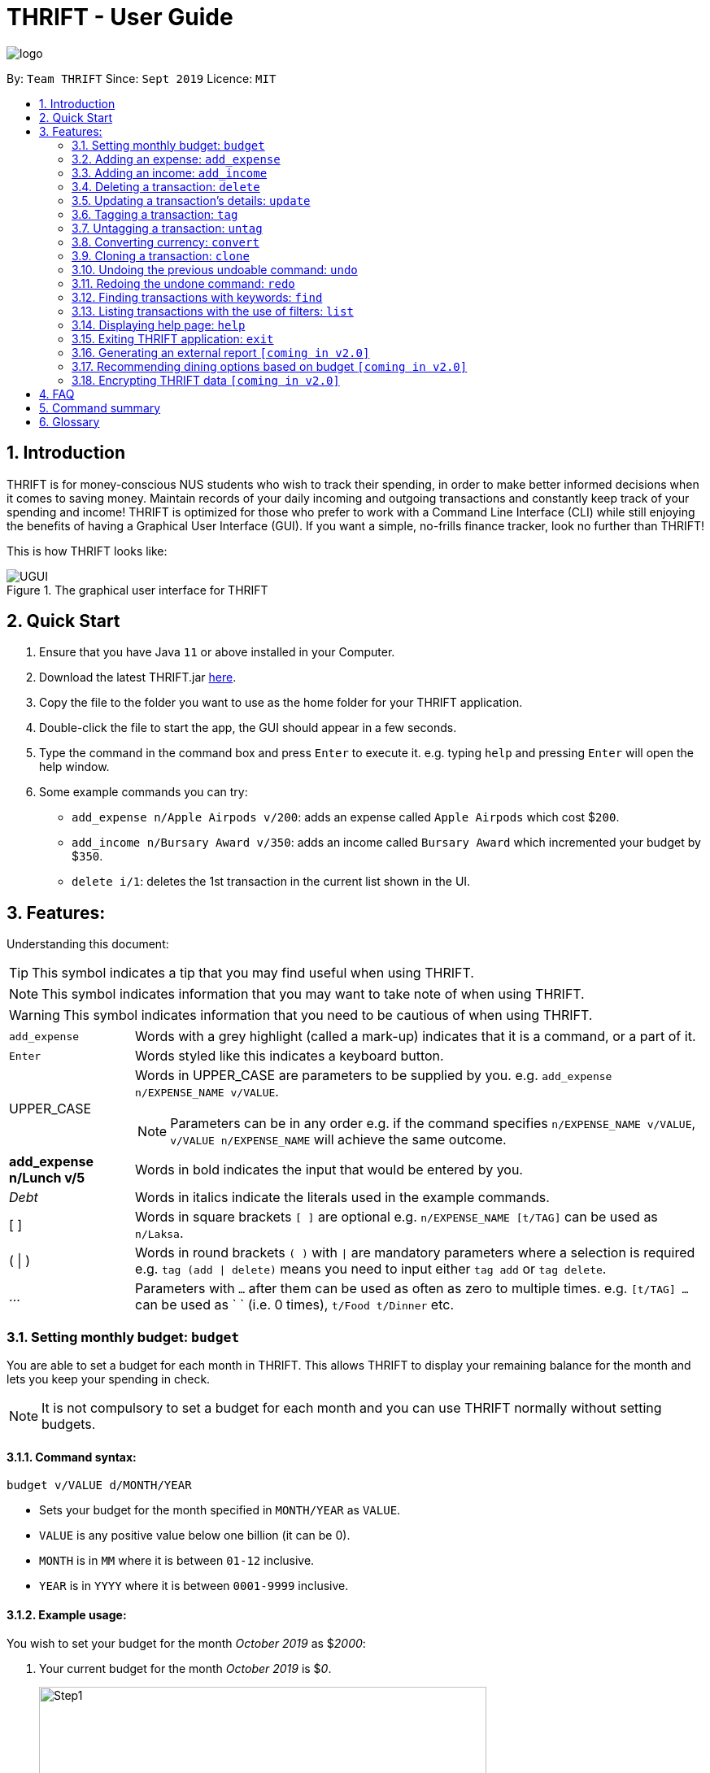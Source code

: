 = THRIFT - User Guide
:site-section: UserGuide
:toc:
:toc-title:
:toc-placement: preamble
:sectnums:
:imagesDir: images
:stylesDir: stylesheets
:xrefstyle: full
:experimental:
ifdef::env-github[]
:tip-caption: :bulb:
:note-caption: :information_source:
:warning-caption: :warning:
endif::[]
:repoURL: https://github.com/AY1920S1-CS2103T-W12-2/main

image::logo/logo.png[align="center"]

By: `Team THRIFT`      Since: `Sept 2019`      Licence: `MIT`

== Introduction
THRIFT is for money-conscious NUS students who wish to track their spending, in order to make better informed decisions when it comes to saving money. Maintain records of your daily incoming and outgoing transactions and constantly keep track of your spending and income! THRIFT is optimized for those who prefer to work with a Command Line Interface (CLI) while still enjoying the benefits of having a Graphical User Interface (GUI). If you want a simple, no-frills finance tracker, look no further than THRIFT!

This is how THRIFT looks like:

.The graphical user interface for THRIFT
image::UGUI.png[]

== Quick Start
1. Ensure that you have Java `11` or above installed in your Computer.
2. Download the latest THRIFT.jar https://github.com/AY1920S1-CS2103T-W12-2/main/releases[here].
3. Copy the file to the folder you want to use as the home folder for your THRIFT application.
4. Double-click the file to start the app, the GUI should appear in a few seconds.
5. Type the command in the command box and press `Enter` to execute it. e.g. typing `help` and pressing `Enter` will open the help window.
6. Some example commands you can try:
*   `add_expense n/Apple Airpods v/200`: adds an expense called `Apple Airpods` which cost $`200`.
*   `add_income n/Bursary Award v/350`: adds an income called `Bursary Award` which incremented your budget by $`350`.
*   `delete i/1`: deletes the 1st transaction in the current list shown in the UI.

== Features:

Understanding this document:

TIP: This symbol indicates a tip that you may find useful when using THRIFT.

NOTE: This symbol indicates information that you may want to take note of when using THRIFT.

WARNING: This symbol indicates information that you need to be cautious of when using THRIFT.
[horizontal]
`add_expense`:: Words with a grey highlight (called a mark-up) indicates that it is a command, or a part of it.
kbd:[Enter]:: Words styled like this indicates a keyboard button.
UPPER_CASE:: Words in UPPER_CASE are parameters to be supplied by you. e.g. `add_expense n/EXPENSE_NAME v/VALUE`.
NOTE: Parameters can be in any order e.g. if the command specifies `n/EXPENSE_NAME v/VALUE`, `v/VALUE n/EXPENSE_NAME` will achieve the same outcome.
**add_expense n/Lunch v/5**:: Words in bold indicates the input that would be entered by you.
_Debt_:: Words in italics indicate the literals used in the example commands.
[ ] :: Words in square brackets `[ ]` are optional e.g. `n/EXPENSE_NAME [t/TAG]` can be used as `n/Laksa`.
( | ) :: Words in round brackets `( )` with `|` are mandatory parameters where a selection is required e.g. `tag (add | delete)` means you need to input either `tag add` or `tag delete`.
... ::   Parameters with `...` after them can be used as often as zero to multiple times. e.g. `[t/TAG] …` can be used as ` ` (i.e. 0 times), `t/Food t/Dinner` etc.

[[BudgetTag]]
=== Setting monthly budget: `budget`

You are able to set a budget for each month in THRIFT. This allows THRIFT to display your remaining balance for the month and lets you keep your spending in check.

NOTE: It is not compulsory to set a budget for each month and you can use THRIFT normally without setting budgets.

==== Command syntax:
`budget v/VALUE d/MONTH/YEAR`

****
* Sets your budget for the month specified in `MONTH/YEAR` as `VALUE`.
* `VALUE` is any positive value below one billion (it can be 0).
* `MONTH` is in `MM` where it is between `01-12` inclusive.
* `YEAR` is in `YYYY` where it is between `0001-9999` inclusive.
****

==== Example usage:

You wish to set your budget for the month _October 2019_ as $_2000_:

. Your current budget for the month _October 2019_ is $_0_.
+
image::add-budget/Step1.png[,550]

. You type: **budget v/2000 d/10/2019** in the command box and press kbd:[Enter].
+
image::add-budget/Step2.png[,550]

. You should see in the result box that your budget for _October 2019_ has been set to $_2000_.
+
NOTE: If you are changing your budget for the current displayed month, you should see the changes on the GUI immediately.
+
image::add-budget/Step3.png[,550]

[[ExpenseTag]]
=== Adding an expense: `add_expense`

One of the most important features of THRIFT is to allow you to track your expenses by adding them into THRIFT.

==== Command syntax:
`add_expense n/EXPENSE_NAME v/VALUE [r/REMARK] [t/TAG]...`

****
[[TransactionDetailsTag]]
* Adds an expense with:
** the name `EXPENSE_NAME`
** the value `VALUE`
** an optional remark `REMARK`
** one or more optional `TAG`
* `VALUE` is a positive number with an optional decimal point, which if specified, accepts up to 2 decimal digits.
* `TAG` does not have spaces nor special characters.
****

TIP: The default currency is in Singapore Dollars (SGD). You are recommended to `convert` foreign currencies to SGD before adding the value as the `VALUE`.

==== Example usage:
You had the famous Laksa from "The Deck" for lunch which cost $10.50 and you wish to track it in THRIFT:

. You have a remaining balance of $2000 at the beginning.
+
image::add-transaction/expense/Step1.png[,550]

. You type: **add_expense n/Laksa v/10.50 r/Delicious! From "The Deck" t/Lunch** into the command box and press kbd:[Enter].
+
NOTE: The transaction date is automatically populated based on your system time.
+
image::add-transaction/expense/Step2.png[,550]

. You should see that your Laksa lunch has been added into THRIFT with the details that you specified, as well as your new balance.
+
image::add-transaction/expense/Step3.png[,550]

[[IncomeTag]]
=== Adding an income: `add_income`
Being able to add an income transaction is just as important as tracking your expenses. THRIFT is able to track all of your incoming transactions as well.

==== Command syntax:
`add_income n/INCOME_NAME v/VALUE [r/REMARK] [t/TAG]...`

****
* Adds an income with:
** the name `INCOME_NAME`
** the value `VALUE`
** an optional remark `REMARK`
** one or more optional `TAG`
* `VALUE` is a positive number with an optional decimal point, which if specified, accepts up to 2 decimal digits.
* `TAG` does not have spaces nor special characters.
****

==== Example usage:
You studied extremely hard during the year and you were awarded a bursary incentive of $500. You wish to add it to THRIFT to update your remaining balance with this reward:

. You have a balance of $2000 at the beginning.
+
image::add-transaction/income/Step1.png[,550]

. You type: **add_income n/Bursary v/500 r/For studying hard in the year t/Award** into the command box and press kbd:[Enter].
+
NOTE: The transaction date is automatically populated based on your system time.
+
image::add-transaction/income/Step2.png[,550]

. You should see that your bursary has been added into THRIFT with the details that you specified, as well as your new balance.
+
image::add-transaction/income/Step3.png[,550]


[[DeleteTag]]
=== Deleting a transaction: `delete`
If you find that a transaction is no longer relevant to you, you may delete it from THRIFT.

==== Command syntax:
`delete i/INDEX`

****
* Deletes the transaction with the specified `INDEX` as shown on the transaction list GUI.
* `INDEX` *must be a positive integer* 1, 2, 3, ...
****

==== Example usage:
Assume that you wish to delete a bursary income transaction from your transaction list because the bursary was mistakenly awarded to you.

. This transaction is currently the first transaction in your transaction list.
+
image::delete/Step1.png[,550]

. You type: **delete i/1** and press kbd:[Enter].
+
image::delete/Step2.png[,550]

. You should see that the bursary transaction has been deleted from THRIFT and your balance has been updated accordingly.
+
image::delete/Step3.png[,550]

// tag::update[]
[[UpdateTag]]
=== Updating a transaction’s details: `update`
Made a mistake when creating a transaction? Have new details for an existing transaction? Simply utilize THRIFT's `update` feature to make changes.

==== Command Syntax:
`update i/INDEX [n/NEW_NAME] [v/NEW_VALUE] [r/NEW_REMARK] [t/NEW_TAG] ...`

Here is an explanation for the `update` command:
****
* Use this command to update the fields of the transaction at the specified `INDEX`.

- `INDEX` refers to the index number currently shown in the displayed list, and must be a *positive integer*.

* You can update any or all of the transaction's **name**, **value**, **remark** and **tags** fields. For information on these fields, see <<TransactionDetailsTag, here>>.

* All fields are optional, but you must specify at least one field to be updated.

* You can update multiple fields at once.
****

==== Example Usage:
You order a bowl of delicious Laksa and key in the details of this food expense into THRIFT. However, after your meal you realize you recorded some incorrect details - the Laksa was _Asam Laksa_, not Curry Laksa as you thought, and you paid more than the menu price (which you recorded) due to taxes. You also want to add a remark and tag.

Fortunately, you can easily update such details in THRIFT. Here is what you do from beginning to end:

. You initially have a "Curry Laksa" expense in THRIFT. It is at index 2 in the list.
+
image::update/updateUG/UpdateStep1.png[,550]
+
. When you realize the Laksa is not Curry Laksa and want to change the transaction's name, you type **update i/2 n/Laksa** into the command box and press kbd:[Enter].
+
image::update/updateUG/UpdateStep2.png[,550]
+
. You should see that the "Curry Laksa" transaction's name is updated to "Laksa". The status message also tells you what the original transaction was.
+
image::update/updateUG/UpdateStep3.png[,550]
+
. Later on, you want to change the name and value, as well as add a remark and tag. You type: +
**update i/2 n/Asam Laksa v/12 r/My first time trying! t/Food t/Lunch** +
and press kbd:[Enter].
+
image::update/updateUG/UpdateStep4.png[,550]
+
. You can see the updated details of the transaction at index 2. The status message tells you what the original transaction was. The transaction month's Expense and Balance trackers are also updated.
+
image::update/updateUG/UpdateStep5.png[,550]
// end::update[]

//tag::tag[]
[[TagTag]]
=== Tagging a transaction: `tag`

The `tag` command allows you to tag a `Transaction` entry.

==== Command Syntax:

`tag i/INDEX t/TAG_NAME...`

* Tags the transaction at the specified `INDEX` with `TAG_NAME` (can be more than one).
* `INDEX` refers to the index number currently shown in the UI (after filtering, if any).
* `INDEX` *must be a positive integer* 1, 2, 3, ...


==== Example:

1. You want to tag "Credit Card" (the entry displayed at index 2) with the tag _Debt_.


2. You type `tag i/2 t/Debt` into the command input and press **Enter**..


3. You now see that the entry has been tagged.


// end::tag[]

// tag::untag[]
[[UntagTag]]
=== Untagging a transaction: `untag`

The `untag` command allows you to un-tag a `Transaction` entry.

==== Command Syntax:

`untag i/INDEX t/TAG_NAME...`


* Untags `TAG_NAME` (can be more than one) from the transaction at the specified `INDEX`.
* `INDEX` refers to the index number currently shown in the UI (after filtering, if any).
* `INDEX` *must be a positive integer* 1, 2, 3, ...


==== Example:

1. You want to untag the tag _Important_ from "Humble Bundle" (the entry displayed at index 3).


2. You type `untag i/3 t/Important` into the command input and press **Enter**.


3. You see that the entry has been been un-tagged.

// end::untag[]

// tag::convert[]
[[ConvertTag]]
=== Converting currency: `convert`

The convert command allows you to convert money from one currency to another.

====  Command Syntax

`convert [v/VALUE] c/CURRENCY...`

* Converts the `VALUE` to `CURRENCY` if one of each is specified.
* If no `VALUE` is specified, the value of 1.00 with be used.
* If more than one `CURRENCY` is present, the first one will be used as a base and the rest as target currencies
* `VALUE` must be positive.

==== Example

1. You want to convert SGD1000 to USD.


2. You type `convert v/1000 c/USD` into the command input and press **Enter**.


3. The conversion message is displayed on the GUI.


// end::convert[]

// tag::clone[]
[[CloneTag]]
=== Cloning a transaction: `clone`
Occasionally, you may want to copy a transaction, or create multiple copies of a transaction for recurring incomes or expenses such as a yearly donation or monthly bills. Simply use the `clone` feature to achieve this.

==== Command syntax:
`clone i/INDEX [o/FREQUENCY:NUMBER_OF_OCCURRENCES]`

The following is an explanation for the `clone` command:

****
* Clones (creates duplicate(s) of) transaction at `INDEX`. Clones produced are added to new indices at the bottom of the list.

- `INDEX` refers to the index currently shown in the displayed list, and must be a positive integer.

* If you use `clone i/INDEX` without the `o/FREQUENCY:NUMBER_OF_OCCURRENCES` field, one clone is created for the current day.

* You use the optional `FREQUENCY:NUMBER_OF_OCCURRENCES` field to create multiple clones spanning from the original transaction.

- `FREQUENCY` is how often or how far apart the clones occur. Valid values are: `daily`, `weekly`, `monthly` and `yearly`.

- `NUMBER_OF_OCCURRENCES` determines how many clones are produced. If `NUMBER_OF_OCCURRENCES` is 0, the result is exactly the same as `clone i/INDEX` without the entire `FREQUENCT:NUMBER_OF_OCCURRENCES` field.

- The maximum `NUMBER_OF_OCCURRENCES` is **5 for `yearly`** and **12 for `daily`, `weekly` and `monthly`**.

* For monthly cloning, clones are created on the same day as the original transaction's in subsequent months.

- For example, **clone i/1 o/monthly:3** on transaction at index 1 dated 20 November 2019 creates clones on 20 December 2019, 20 January 2020 and 20 February 2020.

* For special cases where subsequent months do not have the day corresponding to the original transaction's month, clones are created on the last day of those months.

- For example, **clone i/1 o/monthly:5** on transaction at index 1 dated 31 October 2019 creates clones on 30 November 2019, 31 December 2019, 31 January 2020 and 29 February 2020 (2020 is a leap year).
****

==== Example usage: +
You receive your fixed salary on the 30th of every month. You don't want to tediously add your salary to THRIFT every month, so you add clones of your salary income for the next year at one go.

You do the following on 30 November 2019:

NOTE: The following example uses the displayed list of all existing transactions.

. You have the salary income entry you received on 30/11/2019 in the list. It is at index 4.
+
image::clone/cloneUG/CloneStep1.png[,550]

. To create clones of the 30 November 2019 salary income for the next 12 months from 30 December 2019 up to 30 November 2020, you type **clone i/4 o/monthly:12** and press kbd:[Enter].
+
image::clone/cloneUG/CloneStep2.png[,550]

. You can see that 12 clones of the transaction at index 4 are created.
+
image::clone/cloneUG/CloneStep3.png[,550]
// end::clone[]

[[UndoTag]]
=== Undoing the previous undoable command: `undo`
Do not panic if you have accidentally made a mistake in THRIFT, like deleting the wrong transaction.
THRIFT provides an `undo` command to solve your trouble! You can revert to the previous state
of THRIFT using `undo`.

NOTE: `Undo` can only apply to undoable commands. Undoable commands refers to commands that modify the data of the THRIFT application.

WARNING: You cannot undo undoable commands once the application exits.

List of undoable commands[[Undoable]]:

* `<<ExpenseTag, add_expense>>`
* `<<IncomeTag, add_income>>`
* `<<DeleteTag, delete>>`
* `<<UpdateTag, update>>`
* `<<CloneTag, clone>>`
* `<<TagTag, tag>>`
* `<<UntagTag, untag>>`
* `<<BudgetTag, budget>>`

==== Command syntax:
`undo`

==== Example usage:
Suppose you want to delete the second transaction (Bursary) in THRIFT, but you remove the third transaction (Chicken Rice) instead!
One possible solution is that you add the transaction manually back into THRIFT, but this is too troublesome! You can
retrieve the deleted transaction by performing `undo`.

To `undo` the `delete` command:

. Type *undo* into the command box and press kbd:[Enter]:
+
image::UndoAndRedo/undocommand.png[, 550]

. You will see a success message displays in the result box, and the transaction (Chicken Rice)
adds back to its original position in the list:
+
image::UndoAndRedo/undocommandresult.png[, 550]

[[RedoTag]]
=== Redoing the undone command: `redo`
Misuse of `undo` command? No worries, THRIFT provides `redo` command to help you in this situation.
You can restore the previous state of the undone transaction.

NOTE: `Redo` command is only applicable to <<Undoable, undoable command>>.

WARNING: You cannot redo undone commands once the application exits or new undoable command is executed after `undo`.

==== Command syntax:
`redo`

==== Example usage:
Suppose you had undone the addition of the transaction (Chicken Rice) (See: <<UndoTag, Undoing the previous undoable command>>),
but you decide to track the transaction using THRIFT. Instead of adding the transaction manually, you can add back
the transaction by executing `redo`.

To `redo` undone `add_expense` command:

. Type *redo* into the command box and press kbd:[Enter]:
+
image::UndoAndRedo/redocommand.png[, 550]

. You will see a success message displays in the result box and the transaction (Chicken Rice) adds back to the list:
+
image::UndoAndRedo/redocommandresult.png[, 550]


[[FindTag]]
=== Finding transactions with keywords: `find`
THRIFT lets you find and list all transactions whose `REMARK` or `DESCRIPTION` contain your specified search term. `DESCRIPTION` is
the name of the transaction which you enter as `n/DESCRIPTION`.

==== Command syntax:
`find SEARCH_WORD [SEARCH_WORD]`

****
* Multiple `SEARCH_WORD` can be defined, and transactions that matches any of a `SEARCH_WORD` will be listed.
****

==== Example usage:
Imagine that you wish to find all of your transactions that contain the words _The Deck_ because you would like to see
how often you visit there.

. Your transaction list already contains a few transactions with meals that you ate at _The Deck_:
+
image::find/Step1.png[,550]

. You want to refine your search to only show transactions that contain the keywords _The Deck_. You type:
**find The Deck** and press kbd:[Enter]:
+
image::find/Step2.png[,550]

. Your transaction list will now only contain transactions containing the words _The_ or _Deck_.
+
image::find/Step3.png[,550]

[[ListTag]]
=== Listing transactions with the use of filters: `list`
THRIFT allows you to list out all the transactions, and filter by month if you wish to as well.

==== Command syntax:
`list [m/MONTH]`

****
* Sets the filter to the month specified in `MONTH`.
* `MONTH` is in `MM/YYYY`:
** `MM` is between `01-12`.
** `YYYY` is between `0001-9999`.
* If `m/MONTH` is left out then all transactions will be shown.
****

==== Example usage:
Imagine that you wanted to take a look at how much you spent and saved the previous month! For example, Oct 2019.

To `list` the transactions of Oct 2019:

. The default interface shows all transactions for the current month, in this case Nov 2019.
+
image::list/Step1.png[,550]

. You can simply type *list m/10/2019* into the command input and press kbd:[Enter]:
+
image::list/Step2.png[,550]

. Your transaction list will now show all transactions that were added in Oct 2019!
+
image::list/Step3.png[,550]

[[HelpTag]]
=== Displaying help page: `help`
New to THRIFT? Or forget about some of the commands used in THRIFT? You can run *help* to obtain the link to this
comprehensive user guide. It saves the trouble of saving the URL of this user guide.

==== Command syntax:
`help [COMMAND]`

==== Example usage:
Suppose you want to add a transaction to THRIFT, but you had forgotten about the command to perform this function.

To get the URL of this user guide:

1. Type *help* in the command box and press kbd:[Enter]:
+
image::Help-exit/helpcommand.PNG[]

2. You will see the URL of the user guide in the popup window:
+
image:Help-exit/userguideurl.PNG[]

TIP: Alternative methods: press kbd:[F1] or click on *Help* in the menu bar, and then click on *Help* in its sub menu.

However, if you just want to view the usage syntax of the `add_expense` command because you had forgotten the exact format,
you can enter *help add_expense* instead of *help*.

You will see a simplified help version of the `add_expense` command displays in the result box:

image::Help-exit/specifichelpcommand.PNG[]

[[ExitTag]]
=== Exiting THRIFT application: `exit`
Think about exiting THRIFT after you have added the transaction? You can enter *exit* in the
command box or click on the close button at the top-right corner of the application.

=== Generating an external report `[coming in v2.0]`

With this feature, you will be able to save your monthly budget report into an external file for your record purposes. The report will clearly state your expenditure, income and remaining budget for the month.


=== Recommending dining options based on budget `[coming in v2.0]`

Depending on your remaining budget and the remaining days to the end of the month, THRIFT will recommend you dining places in NUS which will suit your budget. For example, if you are running low on funds, you might get recommended to travel to the Arts canteen to eat since there are really cheap options there.


=== Encrypting THRIFT data `[coming in v2.0]`

If you are especially conscious about having your data spied on, this function will definitely ease your worries. With encryption enabled, your data will not be known to the intruder should they steal your THRIFT application data.

== FAQ

*Q*: How do I transfer my data to another Computer?

*A*: Runs the application in the other computer and overwrite the empty data file it creates with the file that contains the data of your previous THRIFT application.

*Q*: How do I maximise the size of application's window?

*A*: No, you cannot modify the size of the application's window. It is intended to be fixed.

== Command summary
* <<BudgetTag, *Budget*>>: `budget v/VALUE d/MONTH/YEAR` +
Example: `budget v/1000 d/10/2019`
* <<ExpenseTag, *Expense*>>:  `add_expense n/EXPENSE_NAME v/VALUE [r/REMARKS] [t/TAG]...` +
Example: `add_expense n/Laksa v/10.50 r/At Hougang t/Lunch t/Food`
* <<IncomeTag, *Income*>>: `add_income n/INCOME_NAME v/VALUE [t/TAG]...` +
Example: `add_income n/Allowance v/1000 r/From my parents t/Monthly`
* <<DeleteTag, *Delete*>>: `delete i/INDEX` +
Example: `delete i/1`
* <<UpdateTag, *Update*>>: `update i/INDEX PREFIX_LETTER/UPDATED_DETAILS ...` +
Example: `update i/1 n/Curry Laksa v/5 t/Lunch t/Dinner`
* <<CloneTag, *Clone*>>: `clone i/INDEX o/FREQUENCY:NUMBER_OF_OCCURRENCES` +
Example: `clone i/1 o/monthly:12`
* <<ListTag, *List*>>: `list [m/MONTH]` +
Example: `list m/01/2019`
* <<TagTag,*Tag*>>: `tag i/INDEX t/TAG_NAME` +
Example: `tag i/8 t/Debt`
* <<UntagTag, *Untag*>>: `untag i/INDEX t/TAG_NAME` +
Example: `untag i/7 t/Important`
* <<ConvertTag, *Convert*>>: `convert to/TARGET_CURRENCY (v/VALUE|i/INDEX)` +
Examples: +
 `convert v/USD v/1000` +
 `convert v/JPY i/8`
* <<UndoTag, *Undo*>>: `undo`
* <<RedoTag, *Redo*>>: `redo`
* <<HelpTag, *Help*>>: `help [COMMAND]` +
Example: `help delete`
* <<ExitTag, *Exit*>>: `exit`

== Glossary
[horizontal]
[[thrift]]THRIFT:: Stands for "Terminal-input Human Readable Interactive Finance Tracker". It is the application this user guide is for.

[[url]] URL:: Stands for "Uniform Resource Locator" which is used to access a particular website.

